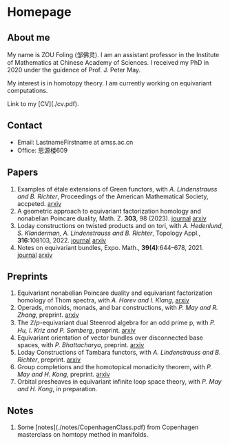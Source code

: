 #+HUGO_BASE_DIR: .
#+options: creator:nil author:nil

* Homepage
:PROPERTIES:
:EXPORT_FILE_NAME: _index
:EXPORT_HUGO_SECTION: /
:EXPORT_HUGO_TYPE: homepage
:EXPORT_HUGO_PAIRED_SHORTCODES: rawhtml
:END:

#+begin_export hugo
{{<figure src="./photo.jpg" alt="Name" height="250">}}
#+end_export

** About me 
#+begin_export hugo
{{<figure src="./name.png" alt="Name" height="20">}}
#+end_export

My name is ZOU Foling (邹佛灵). I am an assistant professor in the Institute of Mathematics at Chinese Academy of Sciences. I received my PhD in 2020 under the guidence of Prof. J. Peter May.

My interest is in homotopy theory. I am currently working on equivariant computations.

Link to my [CV](./cv.pdf).

** Contact
- Email: LastnameFirstname at amss.ac.cn
- Office: 思源楼609
  
** Papers
1. Examples of étale extensions of Green functors, with /A. Lindenstrauss and B. Richter/, Proceedings of the American Mathematical Society, accpeted. [[https://arxiv.org/pdf/2304.01656v2][arxiv]]
2. A geometric approach to equivariant factorization homology and nonabelian Poincare duality, Math. Z. *303*, 98 (2023). [[https://doi.org/10.1007/s00209-023-03253-2][journal]] [[https://arxiv.org/pdf/2008.08234][arxiv]]
3. Loday constructions on twisted products and on tori, with /A. Hedenlund, S. Klanderman, A. Lindenstrauss and B. Richter/, Topology Appl., *316*:108103, 2022. [[https://doi.org/10.1016/j.topol.2022.108103][journal]] [[https:arxiv.org/pdf/2002.00715][arxiv]]
4. Notes on equivariant bundles, Expo. Math., *39(4)*:644–678, 2021. [[https://doi.org/10.1016/j.exmath.2021.06.002][journal]]  [[https://arxiv.org/pdf/2008.01268.pdf][arxiv]] 

** Preprints

1. Equivariant nonabelian Poincare duality and equivariant factorization homology of Thom spectra, with /A. Horev and I. Klang/, [[https://arxiv.org/pdf/2006.13348][arxiv]]
2. Operads, monoids, monads, and bar constructions, with /P. May and R. Zhang/, preprint. [[https://arxiv.org/pdf/2003.10934][arxiv]]
3. The \(\mathbb{Z}/p\)-equivariant dual Steenrod algebra for an odd prime p, with /P. Hu, I. Kriz and P. Somberg/, preprint. [[https://arxiv.org/pdf/2205.13427][arxiv]]
4. Equivariant orientation of vector bundles over disconnected base spaces, with /P. Bhattacharya/, preprint. [[https://arxiv.org/pdf/2303.10259][arxiv]]
5. Loday Constructions of Tambara functors, with /A. Lindenstrauss and B. Richter/, preprint.  [[https://arxiv.org/pdf/2401.04216.pdf][arxiv]]
6. Group completions and the homotopical monadicity theorem, with /P. May and H. Kong/, preprint. [[https://arxiv.org/pdf/2402.03649.pdf][arxiv]]
7. Orbital presheaves in equivariant infinite loop space theory, with /P. May and H. Kong/, in preparation.

** Notes
1. Some [notes](./notes/CopenhagenClass.pdf) from Copenhagen masterclass on homtopy method in manifolds.














